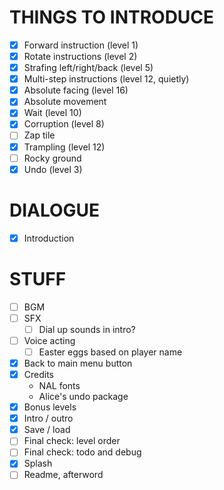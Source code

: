 
* THINGS TO INTRODUCE
  + [X] Forward instruction (level 1)
  + [X] Rotate instructions (level 2)
  + [X] Strafing left/right/back (level 5)
  + [X] Multi-step instructions (level 12, quietly)
  + [X] Absolute facing (level 16)
  + [X] Absolute movement
  + [X] Wait (level 10)
  + [X] Corruption (level 8)
  + [ ] Zap tile
  + [X] Trampling (level 12)
  + [ ] Rocky ground
  + [X] Undo (level 3)
* DIALOGUE
  + [X] Introduction
* STUFF
  + [ ] BGM
  + [ ] SFX
    - [ ] Dial up sounds in intro?
  + [ ] Voice acting
    - [ ] Easter eggs based on player name
  + [X] Back to main menu button
  + [X] Credits
    - NAL fonts
    - Alice's undo package
  + [X] Bonus levels
  + [X] Intro / outro
  + [X] Save / load
  + [ ] Final check: level order
  + [ ] Final check: todo and debug
  + [X] Splash
  + [ ] Readme, afterword
